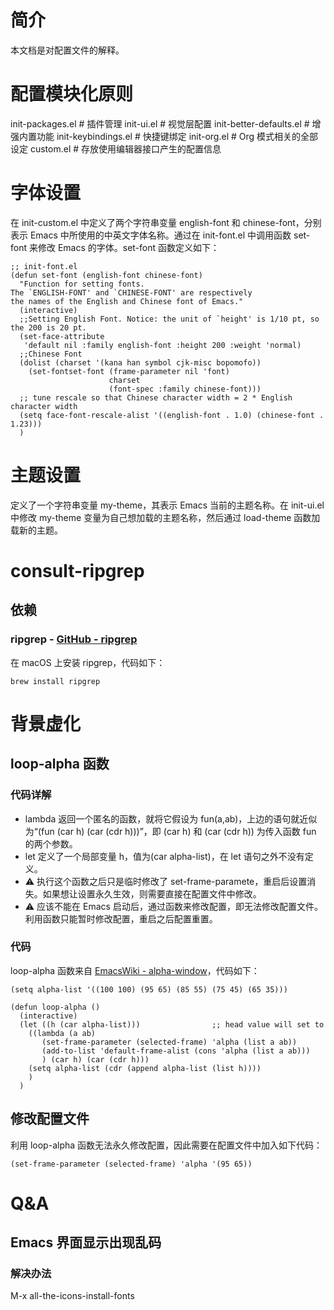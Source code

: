 #+OPTIONS: toc:nil
#+STARTUP: content

* 简介
本文档是对配置文件的解释。

* 配置模块化原则
init-packages.el        # 插件管理
init-ui.el              # 视觉层配置
init-better-defaults.el # 增强内置功能
init-keybindings.el     # 快捷键绑定
init-org.el             # Org 模式相关的全部设定
custom.el              # 存放使用编辑器接口产生的配置信息

* 字体设置
在 init-custom.el 中定义了两个字符串变量 english-font 和 chinese-font，分别表示 Emacs 中所使用的中英文字体名称。通过在 init-font.el 中调用函数 set-font 来修改 Emacs 的字体。set-font 函数定义如下：
#+begin_src elisp
  ;; init-font.el
  (defun set-font (english-font chinese-font)
    "Function for setting fonts.
  The `ENGLISH-FONT' and `CHINESE-FONT' are respectively
  the names of the English and Chinese font of Emacs."
    (interactive)
    ;;Setting English Font. Notice: the unit of `height' is 1/10 pt, so the 200 is 20 pt.
    (set-face-attribute
     'default nil :family english-font :height 200 :weight 'normal)
    ;;Chinese Font
    (dolist (charset '(kana han symbol cjk-misc bopomofo))
      (set-fontset-font (frame-parameter nil 'font)
                        charset
                        (font-spec :family chinese-font)))
    ;; tune rescale so that Chinese character width = 2 * English character width
    (setq face-font-rescale-alist '((english-font . 1.0) (chinese-font . 1.23)))
    )
#+end_src

* 主题设置
定义了一个字符串变量 my-theme，其表示 Emacs 当前的主题名称。在 init-ui.el 中修改 my-theme 变量为自己想加载的主题名称，然后通过 load-theme 函数加载新的主题。

* consult-ripgrep
** 依赖
*** ripgrep - [[https://github.com/BurntSushi/ripgrep#installation][GitHub - ripgrep]]
在 macOS 上安装 ripgrep，代码如下：
#+begin_src terminal
  brew install ripgrep
#+end_src

* 背景虚化
** loop-alpha 函数
*** 代码详解
- lambda 返回一个匿名的函数，就将它假设为 fun(a,ab)，上边的语句就近似为“(fun (car h) (car (cdr h)))”，即 (car h) 和 (car (cdr h)) 为传入函数 fun 的两个参数。
- let 定义了一个局部变量 h，值为(car alpha-list)，在 let 语句之外不没有定义。
- ⚠️ 执行这个函数之后只是临时修改了 set-frame-paramete，重启后设置消失。如果想让设置永久生效，则需要直接在配置文件中修改。
- ⚠️ 应该不能在 Emacs 启动后，通过函数来修改配置，即无法修改配置文件。利用函数只能暂时修改配置，重启之后配置重置。
  
*** 代码
loop-alpha 函数来自 [[https://www.emacswiki.org/emacs/alpha-window][EmacsWiki - alpha-window]]，代码如下：
#+begin_src elisp
  (setq alpha-list '((100 100) (95 65) (85 55) (75 45) (65 35)))

  (defun loop-alpha ()
    (interactive)
    (let ((h (car alpha-list)))                ;; head value will set to
      ((lambda (a ab)
         (set-frame-parameter (selected-frame) 'alpha (list a ab))
         (add-to-list 'default-frame-alist (cons 'alpha (list a ab)))
         ) (car h) (car (cdr h)))
      (setq alpha-list (cdr (append alpha-list (list h))))
      )
    )
#+end_src

** 修改配置文件
利用 loop-alpha 函数无法永久修改配置，因此需要在配置文件中加入如下代码：
#+begin_src elisp
  (set-frame-parameter (selected-frame) 'alpha '(95 65))
#+end_src

* Q&A
** Emacs 界面显示出现乱码
*** 解决办法
M-x all-the-icons-install-fonts



